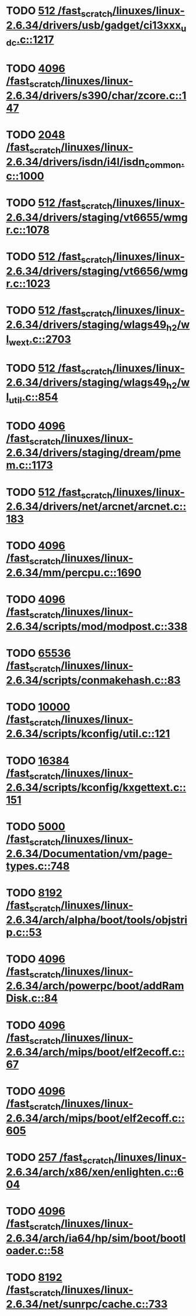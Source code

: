 * TODO [[view:/fast_scratch/linuxes/linux-2.6.34/drivers/usb/gadget/ci13xxx_udc.c::face=ovl-face1::linb=1217::colb=10::cole=13][512 /fast_scratch/linuxes/linux-2.6.34/drivers/usb/gadget/ci13xxx_udc.c::1217]]
* TODO [[view:/fast_scratch/linuxes/linux-2.6.34/drivers/s390/char/zcore.c::face=ovl-face1::linb=147::colb=17::cole=21][4096 /fast_scratch/linuxes/linux-2.6.34/drivers/s390/char/zcore.c::147]]
* TODO [[view:/fast_scratch/linuxes/linux-2.6.34/drivers/isdn/i4l/isdn_common.c::face=ovl-face1::linb=1000::colb=22::cole=26][2048 /fast_scratch/linuxes/linux-2.6.34/drivers/isdn/i4l/isdn_common.c::1000]]
* TODO [[view:/fast_scratch/linuxes/linux-2.6.34/drivers/staging/vt6655/wmgr.c::face=ovl-face1::linb=1078::colb=11::cole=14][512 /fast_scratch/linuxes/linux-2.6.34/drivers/staging/vt6655/wmgr.c::1078]]
* TODO [[view:/fast_scratch/linuxes/linux-2.6.34/drivers/staging/vt6656/wmgr.c::face=ovl-face1::linb=1023::colb=11::cole=14][512 /fast_scratch/linuxes/linux-2.6.34/drivers/staging/vt6656/wmgr.c::1023]]
* TODO [[view:/fast_scratch/linuxes/linux-2.6.34/drivers/staging/wlags49_h2/wl_wext.c::face=ovl-face1::linb=2703::colb=25::cole=28][512 /fast_scratch/linuxes/linux-2.6.34/drivers/staging/wlags49_h2/wl_wext.c::2703]]
* TODO [[view:/fast_scratch/linuxes/linux-2.6.34/drivers/staging/wlags49_h2/wl_util.c::face=ovl-face1::linb=854::colb=24::cole=27][512 /fast_scratch/linuxes/linux-2.6.34/drivers/staging/wlags49_h2/wl_util.c::854]]
* TODO [[view:/fast_scratch/linuxes/linux-2.6.34/drivers/staging/dream/pmem.c::face=ovl-face1::linb=1173::colb=20::cole=24][4096 /fast_scratch/linuxes/linux-2.6.34/drivers/staging/dream/pmem.c::1173]]
* TODO [[view:/fast_scratch/linuxes/linux-2.6.34/drivers/net/arcnet/arcnet.c::face=ovl-face1::linb=183::colb=20::cole=23][512 /fast_scratch/linuxes/linux-2.6.34/drivers/net/arcnet/arcnet.c::183]]
* TODO [[view:/fast_scratch/linuxes/linux-2.6.34/mm/percpu.c::face=ovl-face1::linb=1690::colb=22::cole=26][4096 /fast_scratch/linuxes/linux-2.6.34/mm/percpu.c::1690]]
* TODO [[view:/fast_scratch/linuxes/linux-2.6.34/scripts/mod/modpost.c::face=ovl-face1::linb=338::colb=18::cole=22][4096 /fast_scratch/linuxes/linux-2.6.34/scripts/mod/modpost.c::338]]
* TODO [[view:/fast_scratch/linuxes/linux-2.6.34/scripts/conmakehash.c::face=ovl-face1::linb=83::colb=14::cole=19][65536 /fast_scratch/linuxes/linux-2.6.34/scripts/conmakehash.c::83]]
* TODO [[view:/fast_scratch/linuxes/linux-2.6.34/scripts/kconfig/util.c::face=ovl-face1::linb=121::colb=8::cole=13][10000 /fast_scratch/linuxes/linux-2.6.34/scripts/kconfig/util.c::121]]
* TODO [[view:/fast_scratch/linuxes/linux-2.6.34/scripts/kconfig/kxgettext.c::face=ovl-face1::linb=151::colb=9::cole=14][16384 /fast_scratch/linuxes/linux-2.6.34/scripts/kconfig/kxgettext.c::151]]
* TODO [[view:/fast_scratch/linuxes/linux-2.6.34/Documentation/vm/page-types.c::face=ovl-face1::linb=748::colb=10::cole=14][5000 /fast_scratch/linuxes/linux-2.6.34/Documentation/vm/page-types.c::748]]
* TODO [[view:/fast_scratch/linuxes/linux-2.6.34/arch/alpha/boot/tools/objstrip.c::face=ovl-face1::linb=53::colb=13::cole=17][8192 /fast_scratch/linuxes/linux-2.6.34/arch/alpha/boot/tools/objstrip.c::53]]
* TODO [[view:/fast_scratch/linuxes/linux-2.6.34/arch/powerpc/boot/addRamDisk.c::face=ovl-face1::linb=84::colb=12::cole=16][4096 /fast_scratch/linuxes/linux-2.6.34/arch/powerpc/boot/addRamDisk.c::84]]
* TODO [[view:/fast_scratch/linuxes/linux-2.6.34/arch/mips/boot/elf2ecoff.c::face=ovl-face1::linb=67::colb=11::cole=15][4096 /fast_scratch/linuxes/linux-2.6.34/arch/mips/boot/elf2ecoff.c::67]]
* TODO [[view:/fast_scratch/linuxes/linux-2.6.34/arch/mips/boot/elf2ecoff.c::face=ovl-face1::linb=605::colb=12::cole=16][4096 /fast_scratch/linuxes/linux-2.6.34/arch/mips/boot/elf2ecoff.c::605]]
* TODO [[view:/fast_scratch/linuxes/linux-2.6.34/arch/x86/xen/enlighten.c::face=ovl-face1::linb=604::colb=31::cole=34][257 /fast_scratch/linuxes/linux-2.6.34/arch/x86/xen/enlighten.c::604]]
* TODO [[view:/fast_scratch/linuxes/linux-2.6.34/arch/ia64/hp/sim/boot/bootloader.c::face=ovl-face1::linb=58::colb=17::cole=21][4096 /fast_scratch/linuxes/linux-2.6.34/arch/ia64/hp/sim/boot/bootloader.c::58]]
* TODO [[view:/fast_scratch/linuxes/linux-2.6.34/net/sunrpc/cache.c::face=ovl-face1::linb=733::colb=23::cole=27][8192 /fast_scratch/linuxes/linux-2.6.34/net/sunrpc/cache.c::733]]
